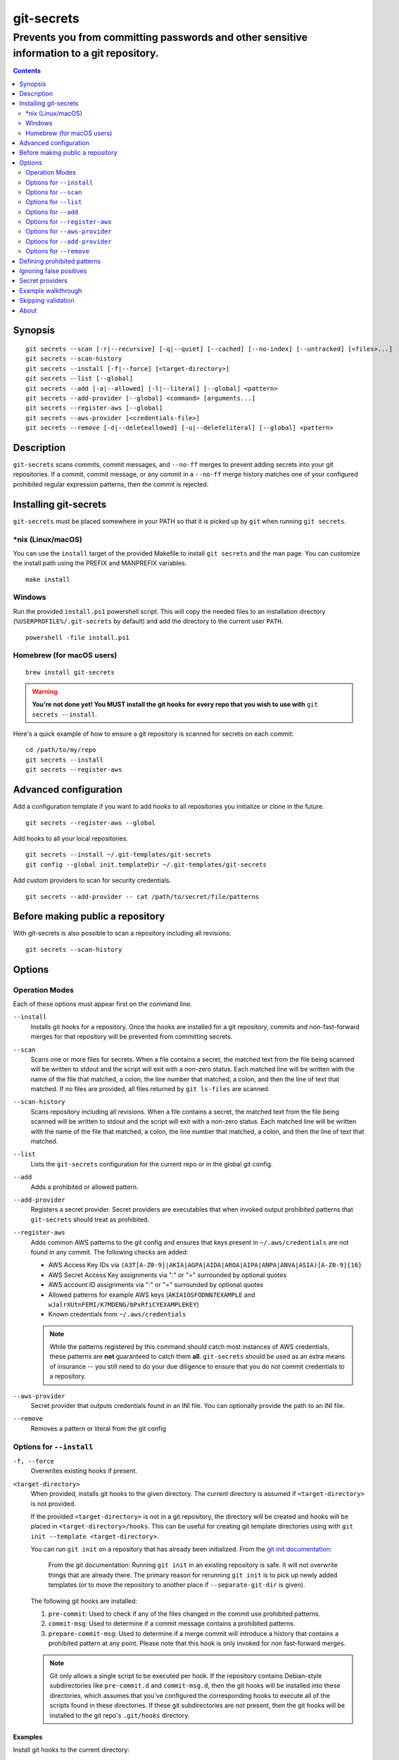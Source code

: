 ===========
git-secrets
===========

-------------------------------------------------------------------------------------------
Prevents you from committing passwords and other sensitive information to a git repository.
-------------------------------------------------------------------------------------------

.. contents:: :depth: 2

Synopsis
--------

::

    git secrets --scan [-r|--recursive] [-q|--quiet] [--cached] [--no-index] [--untracked] [<files>...]
    git secrets --scan-history
    git secrets --install [-f|--force] [<target-directory>]
    git secrets --list [--global]
    git secrets --add [-a|--allowed] [-l|--literal] [--global] <pattern>
    git secrets --add-provider [--global] <command> [arguments...]
    git secrets --register-aws [--global]
    git secrets --aws-provider [<credentials-file>]
    git secrets --remove [-d|--deleteallowed] [-u|--deleteliteral] [--global] <pattern>


Description
-----------

``git-secrets`` scans commits, commit messages, and ``--no-ff`` merges to
prevent adding secrets into your git repositories. If a commit,
commit message, or any commit in a ``--no-ff`` merge history matches one of
your configured prohibited regular expression patterns, then the commit is
rejected.


Installing git-secrets
----------------------

``git-secrets`` must be placed somewhere in your PATH so that it is picked up
by ``git`` when running ``git secrets``.

\*nix (Linux/macOS)
~~~~~~~~~~~~~~~~~~~

You can use the ``install`` target of the provided Makefile to install ``git secrets`` and the man page.
You can customize the install path using the PREFIX and MANPREFIX variables.

::

    make install

Windows
~~~~~~~

Run the provided ``install.ps1`` powershell script. This will copy the needed files
to an installation directory (``%USERPROFILE%/.git-secrets`` by default) and add
the directory to the current user ``PATH``.

::

    powershell -file install.ps1

Homebrew (for macOS users)
~~~~~~~~~~~~~~~~~~~~~~~~~~

::

    brew install git-secrets

.. warning::

    **You're not done yet! You MUST install the git hooks for every repo that
    you wish to use with** ``git secrets --install``.

Here's a quick example of how to ensure a git repository is scanned for secrets
on each commit::

    cd /path/to/my/repo
    git secrets --install
    git secrets --register-aws


Advanced configuration
----------------------

Add a configuration template if you want to add hooks to all repositories you
initialize or clone in the future.

::

    git secrets --register-aws --global


Add hooks to all your local repositories.

::

    git secrets --install ~/.git-templates/git-secrets
    git config --global init.templateDir ~/.git-templates/git-secrets


Add custom providers to scan for security credentials.

::

    git secrets --add-provider -- cat /path/to/secret/file/patterns


Before making public a repository
---------------------------------

With git-secrets is also possible to scan a repository including all revisions:

::

    git secrets --scan-history


Options
-------

Operation Modes
~~~~~~~~~~~~~~~

Each of these options must appear first on the command line.

``--install``
    Installs git hooks for a repository. Once the hooks are installed for a git
    repository, commits and non-fast-forward merges for that repository will be prevented
    from committing secrets.

``--scan``
    Scans one or more files for secrets. When a file contains a secret, the
    matched text from the file being scanned will be written to stdout and the
    script will exit with a non-zero status. Each matched line will be written with
    the name of the file that matched, a colon, the line number that matched,
    a colon, and then the line of text that matched. If no files are provided,
    all files returned by ``git ls-files`` are scanned.

``--scan-history``
    Scans repository including all revisions. When a file contains a secret, the
    matched text from the file being scanned will be written to stdout and the
    script will exit with a non-zero status. Each matched line will be written with
    the name of the file that matched, a colon, the line number that matched,
    a colon, and then the line of text that matched.

``--list``
    Lists the ``git-secrets`` configuration for the current repo or in the global
    git config.

``--add``
    Adds a prohibited or allowed pattern.

``--add-provider``
    Registers a secret provider. Secret providers are executables that when
    invoked output prohibited patterns that ``git-secrets`` should treat as
    prohibited.

``--register-aws``
    Adds common AWS patterns to the git config and ensures that keys present
    in ``~/.aws/credentials`` are not found in any commit. The following
    checks are added:

    - AWS Access Key IDs via ``(A3T[A-Z0-9]|AKIA|AGPA|AIDA|AROA|AIPA|ANPA|ANVA|ASIA)[A-Z0-9]{16}``
    - AWS Secret Access Key assignments via ":" or "=" surrounded by optional
      quotes
    - AWS account ID assignments via ":" or "=" surrounded by optional quotes
    - Allowed patterns for example AWS keys (``AKIAIOSFODNN7EXAMPLE`` and
      ``wJalrXUtnFEMI/K7MDENG/bPxRfiCYEXAMPLEKEY``)
    - Known credentials from ``~/.aws/credentials``

    .. note::

        While the patterns registered by this command should catch most
        instances of AWS credentials, these patterns are **not** guaranteed to
        catch them **all**. ``git-secrets`` should be used as an extra means of
        insurance -- you still need to do your due diligence to ensure that you
        do not commit credentials to a repository.

``--aws-provider``
    Secret provider that outputs credentials found in an INI file. You can
    optionally provide the path to an INI file.

``--remove``
    Removes a pattern or literal from the git config


Options for ``--install``
~~~~~~~~~~~~~~~~~~~~~~~~~

``-f, --force``
    Overwrites existing hooks if present.

``<target-directory>``
    When provided, installs git hooks to the given directory. The current
    directory is assumed if ``<target-directory>`` is not provided.

    If the provided ``<target-directory>`` is not in a git repository, the
    directory will be created and hooks will be placed in
    ``<target-directory>/hooks``. This can be useful for creating git template
    directories using with ``git init --template <target-directory>``.

    You can run ``git init`` on a repository that has already been initialized.
    From the `git init documentation <https://git-scm.com/docs/git-init>`_:

        From the git documentation: Running ``git init`` in an existing repository
        is safe. It will not overwrite things that are already there. The
        primary reason for rerunning ``git init`` is to pick up newly added
        templates (or to move the repository to another place if
        ``--separate-git-dir`` is given).

    The following git hooks are installed:

    1. ``pre-commit``: Used to check if any of the files changed in the commit
       use prohibited patterns.
    2. ``commit-msg``: Used to determine if a commit message contains a
       prohibited patterns.
    3. ``prepare-commit-msg``: Used to determine if a merge commit will
       introduce a history that contains a prohibited pattern at any point.
       Please note that this hook is only invoked for non fast-forward merges.

    .. note::

        Git only allows a single script to be executed per hook. If the
        repository contains Debian-style subdirectories like ``pre-commit.d``
        and ``commit-msg.d``, then the git hooks will be installed into these
        directories, which assumes that you've configured the corresponding
        hooks to execute all of the scripts found in these directories. If
        these git subdirectories are not present, then the git hooks will be
        installed to the git repo's ``.git/hooks`` directory.


Examples
^^^^^^^^

Install git hooks to the current directory::

    cd /path/to/my/repository
    git secrets --install

Install git hooks to a repository other than the current directory::

    git secrets --install /path/to/my/repository

Create a git template that has ``git-secrets`` installed, and then copy that
template into a git repository::

    git secrets --install ~/.git-templates/git-secrets
    git init --template ~/.git-templates/git-secrets

Overwrite existing hooks if present::

    git secrets --install -f


Options for ``--scan``
~~~~~~~~~~~~~~~~~~~~~~

``-r, --recursive``
    Scans the given files recursively. If a directory is encountered, the
    directory will be scanned. If ``-r`` is not provided, directories will be
    ignored.

    ``-r`` cannot be used alongside ``--cached``, ``--no-index``, or
    ``--untracked``.

``-q, --quiet``
    Shows results but removes error message from output.

``--cached``
    Searches blobs registered in the index file.

``--no-index``
    Searches files in the current directory that is not managed by git.

``--untracked``
    In addition to searching in the tracked files in the working tree,
    ``--scan`` also in untracked files.

``<files>...``
    The path to one or more files on disk to scan for secrets.

    If no files are provided, all files returned by ``git ls-files`` are
    scanned.


Examples
^^^^^^^^

Scan all files in the repo::

    git secrets --scan

Scans a single file for secrets::

    git secrets --scan /path/to/file

Scans a directory recursively for secrets::

    git secrets --scan -r /path/to/directory

Scans multiple files for secrets::

    git secrets --scan /path/to/file /path/to/other/file

You can scan by globbing::

    git secrets --scan /path/to/directory/*

Scan from stdin::

    echo 'hello!' | git secrets --scan -


Options for ``--list``
~~~~~~~~~~~~~~~~~~~~~~

``--global``
    Lists only git-secrets configuration in the global git config.


Options for ``--add``
~~~~~~~~~~~~~~~~~~~~~

``--global``
    Adds patterns to the global git config

``-l, --literal``
    Escapes special regular expression characters in the provided pattern so
    that the pattern is searched for literally.

``-a, --allowed``
    Mark the pattern as allowed instead of prohibited. Allowed patterns are
    used to filter out false positives.

``<pattern>``
    The regex pattern to search.


Examples
^^^^^^^^

Adds a prohibited pattern to the current repo::

    git secrets --add '[A-Z0-9]{20}'

Adds a prohibited pattern to the global git config::

    git secrets --add --global '[A-Z0-9]{20}'

Adds a string that is scanned for literally (``+`` is escaped)::

    git secrets --add --literal 'foo+bar'

Add an allowed pattern::

    git secrets --add -a 'allowed pattern'


Options for ``--register-aws``
~~~~~~~~~~~~~~~~~~~~~~~~~~~~~~

``--global``
    Adds AWS specific configuration variables to the global git config.


Options for ``--aws-provider``
~~~~~~~~~~~~~~~~~~~~~~~~~~~~~~

``[<credentials-file>]``
    If provided, specifies the custom path to an INI file to scan. If not
    provided, ``~/.aws/credentials`` is assumed.


Options for ``--add-provider``
~~~~~~~~~~~~~~~~~~~~~~~~~~~~~~

``--global``
    Adds the provider to the global git config.

``<command>``
    Provider command to invoke. When invoked the command is expected to write
    prohibited patterns separated by new lines to stdout. Any extra arguments
    provided are passed on to the command.


Examples
^^^^^^^^

Registers a secret provider with arguments::

    git secrets --add-provider -- git secrets --aws-provider

Cats secrets out of a file::

    git secrets --add-provider -- cat /path/to/secret/file/patterns

Options for ``--remove``
~~~~~~~~~~~~~~~~~~~~~

``--global``
    Removes patterns from the global git config

``-u, --deleteliteral``
    Removes a literal pattern added with the --add command from the git config

``-d, --deleteallowed``
    Removes an allowed pattern from the git config

``<pattern>``
    The regex pattern to remove.


Examples
^^^^^^^^

Removes a prohibited pattern to the current repo::

    git secrets --remove '[A-Z0-9]{20}'

Removes a prohibited pattern to the global git config::

    git secrets --remove --global '[A-Z0-9]{20}'

Removes a string that is scanned for literally (``+`` is escaped)::

    git secrets --remove --deleteliteral 'foo+bar'

Removes an allowed pattern::

    git secrets --remove -d 'allowed pattern'


Defining prohibited patterns
----------------------------

``egrep``-compatible regular expressions are used to determine if a commit or
commit message contains any prohibited patterns. These regular expressions are
defined using the ``git config`` command. It is important to note that
different systems use different versions of egrep. For example, when running on
macOS, you will use a different version of ``egrep`` than when running on something
like Ubuntu (BSD vs GNU).

You can add prohibited regular expression patterns to your git config using
``git secrets --add <pattern>``.

You can also add prohibited regular expressions patterns to a
``.gitprohibited`` file located in the repository's root directory. Lines starting
with ``#`` are skipped (comment line) and empty lines are also skipped.

Ignoring false positives
------------------------

Sometimes a regular expression might match false positives. For example, git
commit SHAs look a lot like AWS access keys. You can specify many different
regular expression patterns as false positives using the following command:

::

    git secrets --add --allowed 'my regex pattern'

You can also add regular expressions patterns to filter false positives to a
``.gitallowed`` file located in the repository's root directory. Lines starting
with ``#`` are skipped (comment line) and empty lines are also skipped.

First, git-secrets will extract all lines from a file that contain a prohibited
match. Included in the matched results will be the full path to the name of
the file that was matched, followed by ':', followed by the line number that was
matched, followed by the entire line from the file that was matched by a secret
pattern. Then, if you've defined allowed regular expressions, git-secrets will
check to see if all of the matched lines match at least one of your registered
allowed regular expressions. If all of the lines that were flagged as secret
are canceled out by an allowed match, then the subject text does not contain
any secrets. If any of the matched lines are not matched by an allowed regular
expression, then git-secrets will fail the commit/merge/message.

.. important::

    Just as it is a bad practice to add prohibited patterns that are too
    greedy, it is also a bad practice to add allowed patterns that are too
    forgiving. Be sure to test out your patterns using ad-hoc calls to
    ``git secrets --scan $filename`` to ensure they are working as intended.


Secret providers
----------------

Sometimes you want to check for an exact pattern match against a set of known
secrets. For example, you might want to ensure that no credentials present in
``~/.aws/credentials`` ever show up in a commit. In these cases, it's better to
leave these secrets in one location rather than spread them out across git
repositories in git configs. You can use "secret providers" to fetch these
types of credentials. A secret provider is an executable that when invoked
outputs prohibited patterns separated by new lines.

You can add secret providers using the ``--add-provider`` command::

    git secrets --add-provider -- git secrets --aws-provider

Notice the use of ``--``. This ensures that any arguments associated with the
provider are passed to the provider each time it is invoked when scanning
for secrets.


Example walkthrough
-------------------

Let's take a look at an example. Given the following subject text (stored in
``/tmp/example``)::

    This is a test!
    password=ex@mplepassword
    password=******
    More test...

And the following registered patterns:

::

    git secrets --add 'password\s*=\s*.+'
    git secrets --add --allowed --literal 'ex@mplepassword'

Running ``git secrets --scan /tmp/example``, the result will
result in the following error output::

    /tmp/example:3:password=******

    [ERROR] Matched prohibited pattern

    Possible mitigations:
    - Mark false positives as allowed using: git config --add secrets.allowed ...
    - List your configured patterns: git config --get-all secrets.patterns
    - List your configured allowed patterns: git config --get-all secrets.allowed
    - Use --no-verify if this is a one-time false positive

Breaking this down, the prohibited pattern value of ``password\s*=\s*.+`` will
match the following lines::

    /tmp/example:2:password=ex@mplepassword
    /tmp/example:3:password=******

...But the first match will be filtered out due to the fact that it matches the
allowed regular expression of ``ex@mplepassword``. Because there is still a
remaining line that did not match, it is considered a secret.

Because that matching lines are placed on lines that start with the filename
and line number (e.g., ``/tmp/example:3:...``), you can create allowed
patterns that take filenames and line numbers into account in the regular
expression. For example, you could whitelist an entire file using something
like::

    git secrets --add --allowed '/tmp/example:.*'
    git secrets --scan /tmp/example && echo $?
    # Outputs: 0

Alternatively, you could allow a specific line number of a file if that
line is unlikely to change using something like the following:

::

    git secrets --add --allowed '/tmp/example:3:.*'
    git secrets --scan /tmp/example && echo $?
    # Outputs: 0

Keep this in mind when creating allowed patterns to ensure that your allowed
patterns are not inadvertently matched due to the fact that the filename is
included in the subject text that allowed patterns are matched against.


Skipping validation
-------------------

Use the ``--no-verify`` option in the event of a false positive match in a
commit, merge, or commit message. This will skip the execution of the
git hook and allow you to make the commit or merge.


About
------

- Author: `Michael Dowling <https://github.com/mtdowling>`_
- Issue tracker: This project's source code and issue tracker can be found at
  `https://github.com/awslabs/git-secrets <https://github.com/awslabs/git-secrets>`_
- Special thanks to Adrian Vatchinsky and Ari Juels of Cornell University for
  providing suggestions and feedback.

Copyright 2015 Amazon.com, Inc. or its affiliates. All Rights Reserved.

